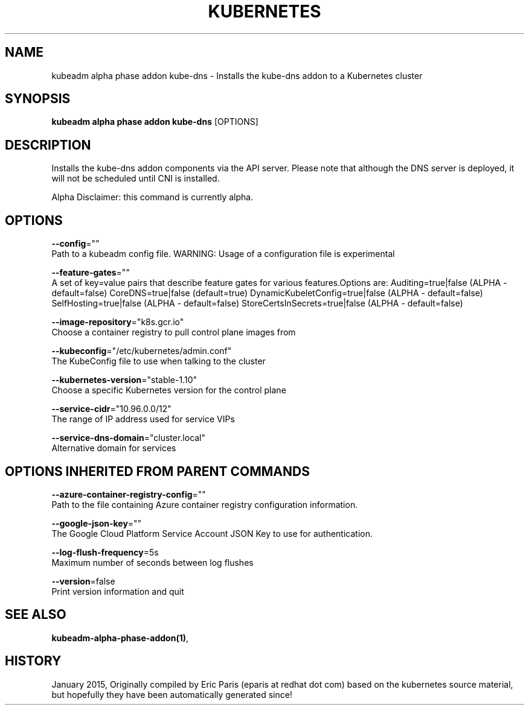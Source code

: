 .TH "KUBERNETES" "1" " kubernetes User Manuals" "Eric Paris" "Jan 2015"  ""


.SH NAME
.PP
kubeadm alpha phase addon kube\-dns \- Installs the kube\-dns addon to a Kubernetes cluster


.SH SYNOPSIS
.PP
\fBkubeadm alpha phase addon kube\-dns\fP [OPTIONS]


.SH DESCRIPTION
.PP
Installs the kube\-dns addon components via the API server.
Please note that although the DNS server is deployed, it will not be scheduled until CNI is installed.

.PP
Alpha Disclaimer: this command is currently alpha.


.SH OPTIONS
.PP
\fB\-\-config\fP=""
    Path to a kubeadm config file. WARNING: Usage of a configuration file is experimental

.PP
\fB\-\-feature\-gates\fP=""
    A set of key=value pairs that describe feature gates for various features.Options are:
Auditing=true|false (ALPHA \- default=false)
CoreDNS=true|false (default=true)
DynamicKubeletConfig=true|false (ALPHA \- default=false)
SelfHosting=true|false (ALPHA \- default=false)
StoreCertsInSecrets=true|false (ALPHA \- default=false)

.PP
\fB\-\-image\-repository\fP="k8s.gcr.io"
    Choose a container registry to pull control plane images from

.PP
\fB\-\-kubeconfig\fP="/etc/kubernetes/admin.conf"
    The KubeConfig file to use when talking to the cluster

.PP
\fB\-\-kubernetes\-version\fP="stable\-1.10"
    Choose a specific Kubernetes version for the control plane

.PP
\fB\-\-service\-cidr\fP="10.96.0.0/12"
    The range of IP address used for service VIPs

.PP
\fB\-\-service\-dns\-domain\fP="cluster.local"
    Alternative domain for services


.SH OPTIONS INHERITED FROM PARENT COMMANDS
.PP
\fB\-\-azure\-container\-registry\-config\fP=""
    Path to the file containing Azure container registry configuration information.

.PP
\fB\-\-google\-json\-key\fP=""
    The Google Cloud Platform Service Account JSON Key to use for authentication.

.PP
\fB\-\-log\-flush\-frequency\fP=5s
    Maximum number of seconds between log flushes

.PP
\fB\-\-version\fP=false
    Print version information and quit


.SH SEE ALSO
.PP
\fBkubeadm\-alpha\-phase\-addon(1)\fP,


.SH HISTORY
.PP
January 2015, Originally compiled by Eric Paris (eparis at redhat dot com) based on the kubernetes source material, but hopefully they have been automatically generated since!
